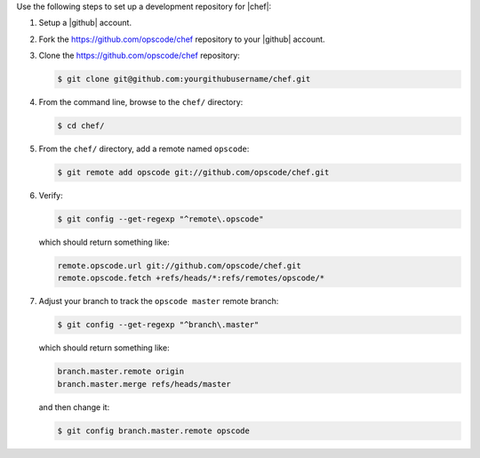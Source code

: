 .. The contents of this file are included in multiple topics.
.. This file should not be changed in a way that hinders its ability to appear in multiple documentation sets.


Use the following steps to set up a development repository for |chef|:

#. Setup a |github| account.
#. Fork the https://github.com/opscode/chef repository to your |github| account.
#. Clone the https://github.com/opscode/chef repository:

   .. code-block:: bash
      
      $ git clone git@github.com:yourgithubusername/chef.git

#. From the command line, browse to the ``chef/`` directory:

   .. code-block:: bash
      
      $ cd chef/

#. From the ``chef/`` directory, add a remote named ``opscode``:

   .. code-block:: bash

      $ git remote add opscode git://github.com/opscode/chef.git

#. Verify:

   .. code-block:: bash
      
      $ git config --get-regexp "^remote\.opscode"

   which should return something like:

   .. code-block:: bash

      remote.opscode.url git://github.com/opscode/chef.git
      remote.opscode.fetch +refs/heads/*:refs/remotes/opscode/*

#. Adjust your branch to track the ``opscode master`` remote branch:

   .. code-block:: bash

      $ git config --get-regexp "^branch\.master"

   which should return something like:

   .. code-block:: bash

      branch.master.remote origin
      branch.master.merge refs/heads/master

   and then change it:

   .. code-block:: bash

      $ git config branch.master.remote opscode

